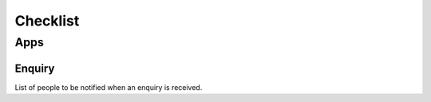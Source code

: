 Checklist
*********

+-----------+--------------+--------------------+-----------------------------+
| Service   | Data         | Example            | Your details                |
+===========+==============+====================+=============================+
| Server    |              | server             |
+-----------+--------------+--------------------+-----------------------------+
| rsync.net | Host address | usw-s001.rsync.net |                             |
+-----------+--------------+--------------------+-----------------------------+
|           | Username     | 123                |                             |
+-----------+--------------+--------------------+-----------------------------+
|           | Password     | \*\*\*\*           |                             |
+-----------+--------------+--------------------+-----------------------------+
| gpg key   |              | ABCD1234           |                             |
+-----------+--------------+--------------------+-----------------------------+
|           | Password     | \*\*\*\*           |                             |
+-----------+--------------+--------------------+-----------------------------+

Apps
====

Enquiry
-------

List of people to be notified when an enquiry is received.

